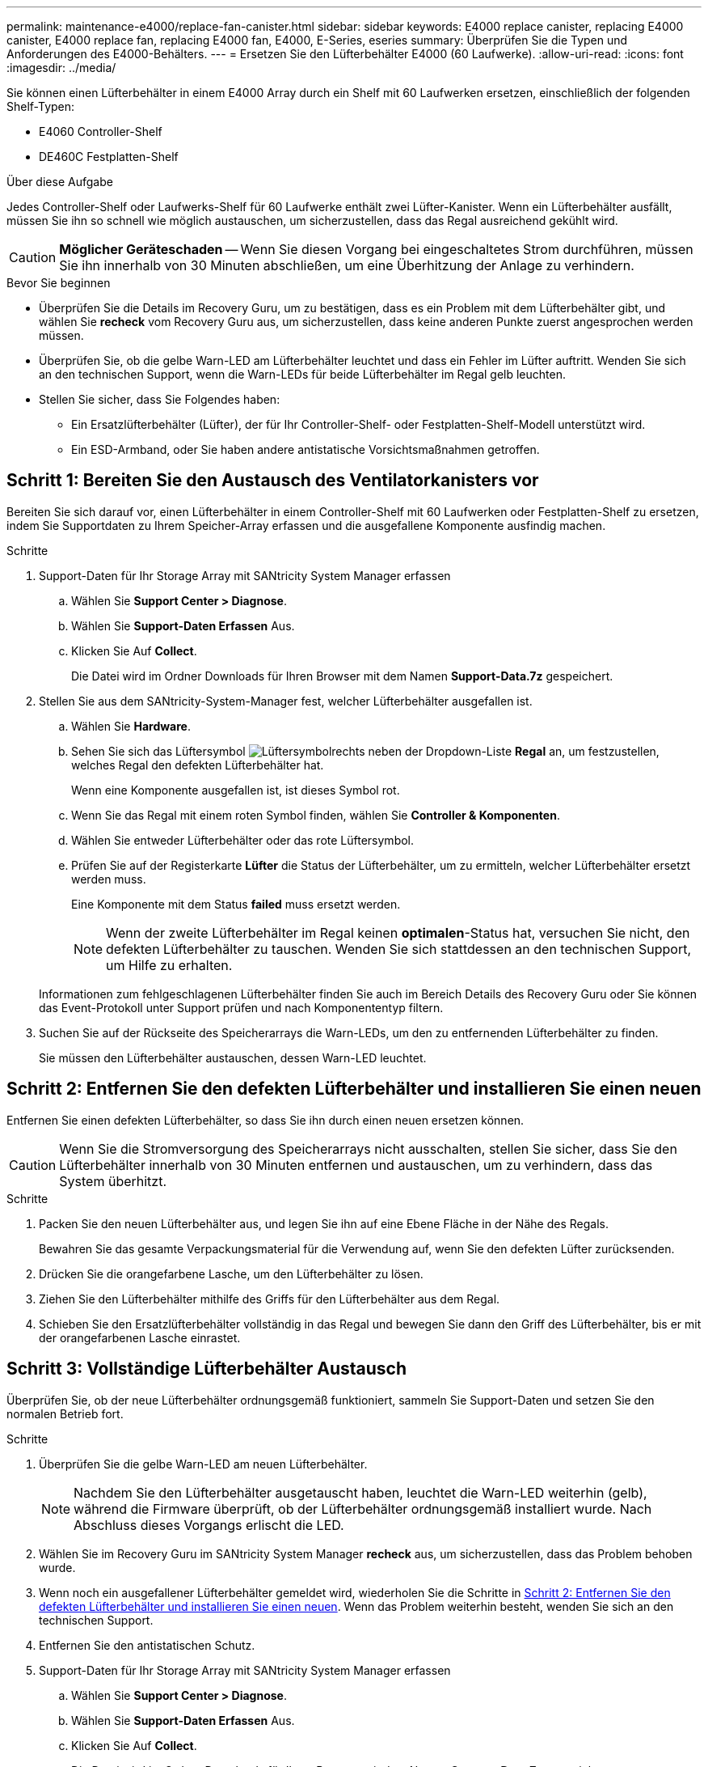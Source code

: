 ---
permalink: maintenance-e4000/replace-fan-canister.html 
sidebar: sidebar 
keywords: E4000 replace canister, replacing E4000 canister, E4000 replace fan, replacing E4000 fan, E4000, E-Series, eseries 
summary: Überprüfen Sie die Typen und Anforderungen des E4000-Behälters. 
---
= Ersetzen Sie den Lüfterbehälter E4000 (60 Laufwerke).
:allow-uri-read: 
:icons: font
:imagesdir: ../media/


[role="lead"]
Sie können einen Lüfterbehälter in einem E4000 Array durch ein Shelf mit 60 Laufwerken ersetzen, einschließlich der folgenden Shelf-Typen:

* E4060 Controller-Shelf
* DE460C Festplatten-Shelf


.Über diese Aufgabe
Jedes Controller-Shelf oder Laufwerks-Shelf für 60 Laufwerke enthält zwei Lüfter-Kanister. Wenn ein Lüfterbehälter ausfällt, müssen Sie ihn so schnell wie möglich austauschen, um sicherzustellen, dass das Regal ausreichend gekühlt wird.


CAUTION: *Möglicher Geräteschaden* -- Wenn Sie diesen Vorgang bei eingeschaltetes Strom durchführen, müssen Sie ihn innerhalb von 30 Minuten abschließen, um eine Überhitzung der Anlage zu verhindern.

.Bevor Sie beginnen
* Überprüfen Sie die Details im Recovery Guru, um zu bestätigen, dass es ein Problem mit dem Lüfterbehälter gibt, und wählen Sie *recheck* vom Recovery Guru aus, um sicherzustellen, dass keine anderen Punkte zuerst angesprochen werden müssen.
* Überprüfen Sie, ob die gelbe Warn-LED am Lüfterbehälter leuchtet und dass ein Fehler im Lüfter auftritt. Wenden Sie sich an den technischen Support, wenn die Warn-LEDs für beide Lüfterbehälter im Regal gelb leuchten.
* Stellen Sie sicher, dass Sie Folgendes haben:
+
** Ein Ersatzlüfterbehälter (Lüfter), der für Ihr Controller-Shelf- oder Festplatten-Shelf-Modell unterstützt wird.
** Ein ESD-Armband, oder Sie haben andere antistatische Vorsichtsmaßnahmen getroffen.






== Schritt 1: Bereiten Sie den Austausch des Ventilatorkanisters vor

Bereiten Sie sich darauf vor, einen Lüfterbehälter in einem Controller-Shelf mit 60 Laufwerken oder Festplatten-Shelf zu ersetzen, indem Sie Supportdaten zu Ihrem Speicher-Array erfassen und die ausgefallene Komponente ausfindig machen.

.Schritte
. Support-Daten für Ihr Storage Array mit SANtricity System Manager erfassen
+
.. Wählen Sie *Support Center > Diagnose*.
.. Wählen Sie *Support-Daten Erfassen* Aus.
.. Klicken Sie Auf *Collect*.
+
Die Datei wird im Ordner Downloads für Ihren Browser mit dem Namen *Support-Data.7z* gespeichert.



. Stellen Sie aus dem SANtricity-System-Manager fest, welcher Lüfterbehälter ausgefallen ist.
+
.. Wählen Sie *Hardware*.
.. Sehen Sie sich das Lüftersymbol image:../media/sam1130_ss_hardware_fan_icon_maint-e2800.gif["Lüftersymbol"]rechts neben der Dropdown-Liste *Regal* an, um festzustellen, welches Regal den defekten Lüfterbehälter hat.
+
Wenn eine Komponente ausgefallen ist, ist dieses Symbol rot.

.. Wenn Sie das Regal mit einem roten Symbol finden, wählen Sie *Controller & Komponenten*.
.. Wählen Sie entweder Lüfterbehälter oder das rote Lüftersymbol.
.. Prüfen Sie auf der Registerkarte *Lüfter* die Status der Lüfterbehälter, um zu ermitteln, welcher Lüfterbehälter ersetzt werden muss.
+
Eine Komponente mit dem Status *failed* muss ersetzt werden.

+

NOTE: Wenn der zweite Lüfterbehälter im Regal keinen *optimalen*-Status hat, versuchen Sie nicht, den defekten Lüfterbehälter zu tauschen. Wenden Sie sich stattdessen an den technischen Support, um Hilfe zu erhalten.



+
Informationen zum fehlgeschlagenen Lüfterbehälter finden Sie auch im Bereich Details des Recovery Guru oder Sie können das Event-Protokoll unter Support prüfen und nach Komponententyp filtern.

. Suchen Sie auf der Rückseite des Speicherarrays die Warn-LEDs, um den zu entfernenden Lüfterbehälter zu finden.
+
Sie müssen den Lüfterbehälter austauschen, dessen Warn-LED leuchtet.





== Schritt 2: Entfernen Sie den defekten Lüfterbehälter und installieren Sie einen neuen

Entfernen Sie einen defekten Lüfterbehälter, so dass Sie ihn durch einen neuen ersetzen können.


CAUTION: Wenn Sie die Stromversorgung des Speicherarrays nicht ausschalten, stellen Sie sicher, dass Sie den Lüfterbehälter innerhalb von 30 Minuten entfernen und austauschen, um zu verhindern, dass das System überhitzt.

.Schritte
. Packen Sie den neuen Lüfterbehälter aus, und legen Sie ihn auf eine Ebene Fläche in der Nähe des Regals.
+
Bewahren Sie das gesamte Verpackungsmaterial für die Verwendung auf, wenn Sie den defekten Lüfter zurücksenden.

. Drücken Sie die orangefarbene Lasche, um den Lüfterbehälter zu lösen.
. Ziehen Sie den Lüfterbehälter mithilfe des Griffs für den Lüfterbehälter aus dem Regal.
. Schieben Sie den Ersatzlüfterbehälter vollständig in das Regal und bewegen Sie dann den Griff des Lüfterbehälter, bis er mit der orangefarbenen Lasche einrastet.




== Schritt 3: Vollständige Lüfterbehälter Austausch

Überprüfen Sie, ob der neue Lüfterbehälter ordnungsgemäß funktioniert, sammeln Sie Support-Daten und setzen Sie den normalen Betrieb fort.

.Schritte
. Überprüfen Sie die gelbe Warn-LED am neuen Lüfterbehälter.
+

NOTE: Nachdem Sie den Lüfterbehälter ausgetauscht haben, leuchtet die Warn-LED weiterhin (gelb), während die Firmware überprüft, ob der Lüfterbehälter ordnungsgemäß installiert wurde. Nach Abschluss dieses Vorgangs erlischt die LED.

. Wählen Sie im Recovery Guru im SANtricity System Manager *recheck* aus, um sicherzustellen, dass das Problem behoben wurde.
. Wenn noch ein ausgefallener Lüfterbehälter gemeldet wird, wiederholen Sie die Schritte in <<Schritt 2: Entfernen Sie den defekten Lüfterbehälter und installieren Sie einen neuen>>. Wenn das Problem weiterhin besteht, wenden Sie sich an den technischen Support.
. Entfernen Sie den antistatischen Schutz.
. Support-Daten für Ihr Storage Array mit SANtricity System Manager erfassen
+
.. Wählen Sie *Support Center > Diagnose*.
.. Wählen Sie *Support-Daten Erfassen* Aus.
.. Klicken Sie Auf *Collect*.
+
Die Datei wird im Ordner Downloads für Ihren Browser mit dem Namen *Support-Data.7z* gespeichert.



. Senden Sie das fehlerhafte Teil wie in den dem Kit beiliegenden RMA-Anweisungen beschrieben an NetApp zurück.


.Was kommt als Nächstes?
Der Austausch des Ventilatorkanals ist abgeschlossen. Sie können den normalen Betrieb fortsetzen.

